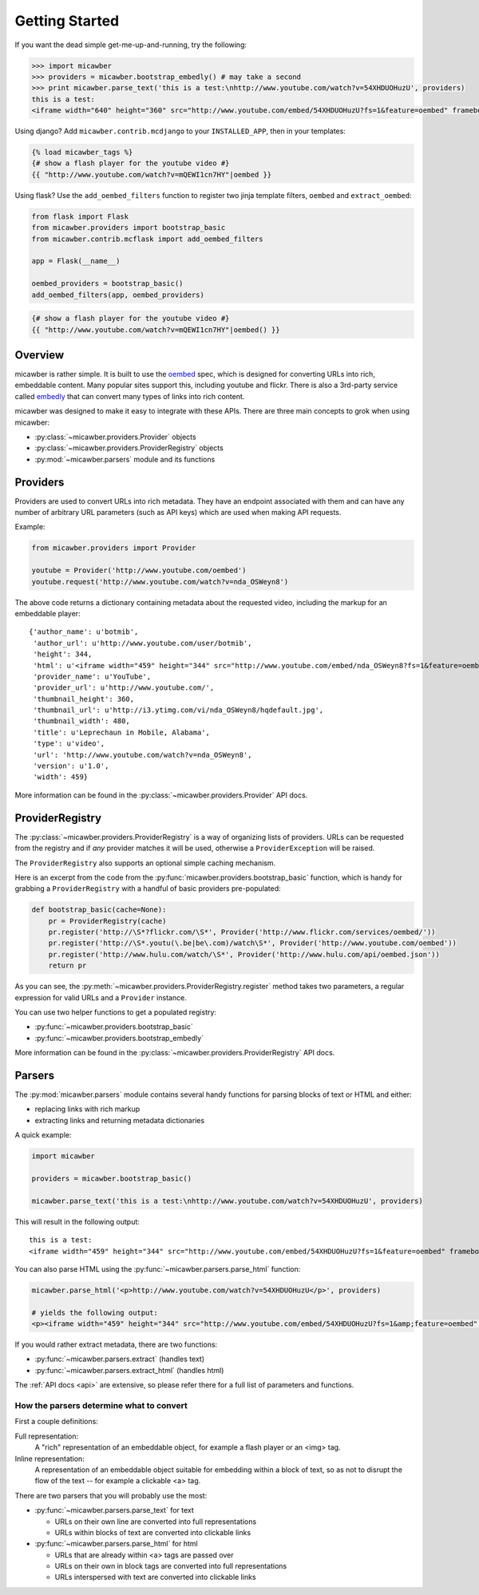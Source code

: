 .. _getting_started:

Getting Started
===============

If you want the dead simple get-me-up-and-running, try the following:

.. code-block:: python

    >>> import micawber
    >>> providers = micawber.bootstrap_embedly() # may take a second
    >>> print micawber.parse_text('this is a test:\nhttp://www.youtube.com/watch?v=54XHDUOHuzU', providers)
    this is a test:
    <iframe width="640" height="360" src="http://www.youtube.com/embed/54XHDUOHuzU?fs=1&feature=oembed" frameborder="0" allowfullscreen></iframe>

Using django?  Add ``micawber.contrib.mcdjango`` to your ``INSTALLED_APP``, then
in your templates:

.. code-block:: html

    {% load micawber_tags %}
    {# show a flash player for the youtube video #}
    {{ "http://www.youtube.com/watch?v=mQEWI1cn7HY"|oembed }}

Using flask?  Use the ``add_oembed_filters`` function to register two jinja
template filters, ``oembed`` and ``extract_oembed``:

.. code-block:: python

    from flask import Flask
    from micawber.providers import bootstrap_basic
    from micawber.contrib.mcflask import add_oembed_filters
    
    app = Flask(__name__)
    
    oembed_providers = bootstrap_basic()
    add_oembed_filters(app, oembed_providers)

.. code-block:: html

    {# show a flash player for the youtube video #}
    {{ "http://www.youtube.com/watch?v=mQEWI1cn7HY"|oembed() }}

Overview
--------

micawber is rather simple.  It is built to use the `oembed <http://oembed.com/>`_ spec,
which is designed for converting URLs into rich, embeddable content.  Many popular sites
support this, including youtube and flickr.  There is also a 3rd-party service called
`embedly <http://embed.ly>`_ that can convert many types of links into rich content.

micawber was designed to make it easy to integrate with these APIs.  There are three
main concepts to grok when using micawber:

* :py:class:`~micawber.providers.Provider` objects
* :py:class:`~micawber.providers.ProviderRegistry` objects
* :py:mod:`~micawber.parsers` module and its functions


Providers
---------

Providers are used to convert URLs into rich metadata.  They have an endpoint
associated with them and can have any number of arbitrary URL parameters (such
as API keys) which are used when making API requests.

Example:

.. code-block:: python

    from micawber.providers import Provider
    
    youtube = Provider('http://www.youtube.com/oembed')
    youtube.request('http://www.youtube.com/watch?v=nda_OSWeyn8')
    
The above code returns a dictionary containing metadata about the requested
video, including the markup for an embeddable player::

    {'author_name': u'botmib',
     'author_url': u'http://www.youtube.com/user/botmib',
     'height': 344,
     'html': u'<iframe width="459" height="344" src="http://www.youtube.com/embed/nda_OSWeyn8?fs=1&feature=oembed" frameborder="0" allowfullscreen></iframe>',
     'provider_name': u'YouTube',
     'provider_url': u'http://www.youtube.com/',
     'thumbnail_height': 360,
     'thumbnail_url': u'http://i3.ytimg.com/vi/nda_OSWeyn8/hqdefault.jpg',
     'thumbnail_width': 480,
     'title': u'Leprechaun in Mobile, Alabama',
     'type': u'video',
     'url': 'http://www.youtube.com/watch?v=nda_OSWeyn8',
     'version': u'1.0',
     'width': 459}

More information can be found in the :py:class:`~micawber.providers.Provider` API docs.

ProviderRegistry
----------------

The :py:class:`~micawber.providers.ProviderRegistry` is a way of organizing lists
of providers.  URLs can be requested from the registry and if *any* provider matches
it will be used, otherwise a ``ProviderException`` will be raised.

The ``ProviderRegistry`` also supports an optional simple caching mechanism.

Here is an excerpt from the code from the :py:func:`micawber.providers.bootstrap_basic` function,
which is handy for grabbing a ``ProviderRegistry`` with a handful of basic providers
pre-populated:

.. code-block:: python

    def bootstrap_basic(cache=None):
        pr = ProviderRegistry(cache)
        pr.register('http://\S*?flickr.com/\S*', Provider('http://www.flickr.com/services/oembed/'))
        pr.register('http://\S*.youtu(\.be|be\.com)/watch\S*', Provider('http://www.youtube.com/oembed'))
        pr.register('http://www.hulu.com/watch/\S*', Provider('http://www.hulu.com/api/oembed.json'))
        return pr

As you can see, the :py:meth:`~micawber.providers.ProviderRegistry.register` method takes
two parameters, a regular expression for valid URLs and a ``Provider`` instance.

You can use two helper functions to get a populated registry:

* :py:func:`~micawber.providers.bootstrap_basic`
* :py:func:`~micawber.providers.bootstrap_embedly`

More information can be found in the :py:class:`~micawber.providers.ProviderRegistry` API docs.

Parsers
-------

The :py:mod:`micawber.parsers` module contains several handy functions for parsing
blocks of text or HTML and either:

* replacing links with rich markup
* extracting links and returning metadata dictionaries

A quick example:

.. code-block:: python

    import micawber
    
    providers = micawber.bootstrap_basic()
    
    micawber.parse_text('this is a test:\nhttp://www.youtube.com/watch?v=54XHDUOHuzU', providers)

This will result in the following output::

    this is a test:
    <iframe width="459" height="344" src="http://www.youtube.com/embed/54XHDUOHuzU?fs=1&feature=oembed" frameborder="0" allowfullscreen></iframe>

You can also parse HTML using the :py:func:`~micawber.parsers.parse_html` function:

.. code-block:: python

    micawber.parse_html('<p>http://www.youtube.com/watch?v=54XHDUOHuzU</p>', providers)
    
    # yields the following output:
    <p><iframe width="459" height="344" src="http://www.youtube.com/embed/54XHDUOHuzU?fs=1&amp;feature=oembed" frameborder="0" allowfullscreen="allowfullscreen"></iframe></p>

If you would rather extract metadata, there are two functions:

* :py:func:`~micawber.parsers.extract` (handles text)
* :py:func:`~micawber.parsers.extract_html` (handles html)

The :ref:`API docs <api>` are extensive, so please refer there for a full list of
parameters and functions.


How the parsers determine what to convert
^^^^^^^^^^^^^^^^^^^^^^^^^^^^^^^^^^^^^^^^^

First a couple definitions:

Full representation:
    A "rich" representation of an embeddable object, for example a flash player
    or an <img> tag.

Inline representation:
    A representation of an embeddable object suitable for embedding within a
    block of text, so as not to disrupt the flow of the text -- for example
    a clickable <a> tag.

There are two parsers that you will probably use the most:

* :py:func:`~micawber.parsers.parse_text` for text

  * URLs on their own line are converted into full representations
  * URLs within blocks of text are converted into clickable links

* :py:func:`~micawber.parsers.parse_html` for html

  * URLs that are already within <a> tags are passed over
  * URLs on their own in block tags are converted into full representations
  * URLs interspersed with text are converted into clickable links
